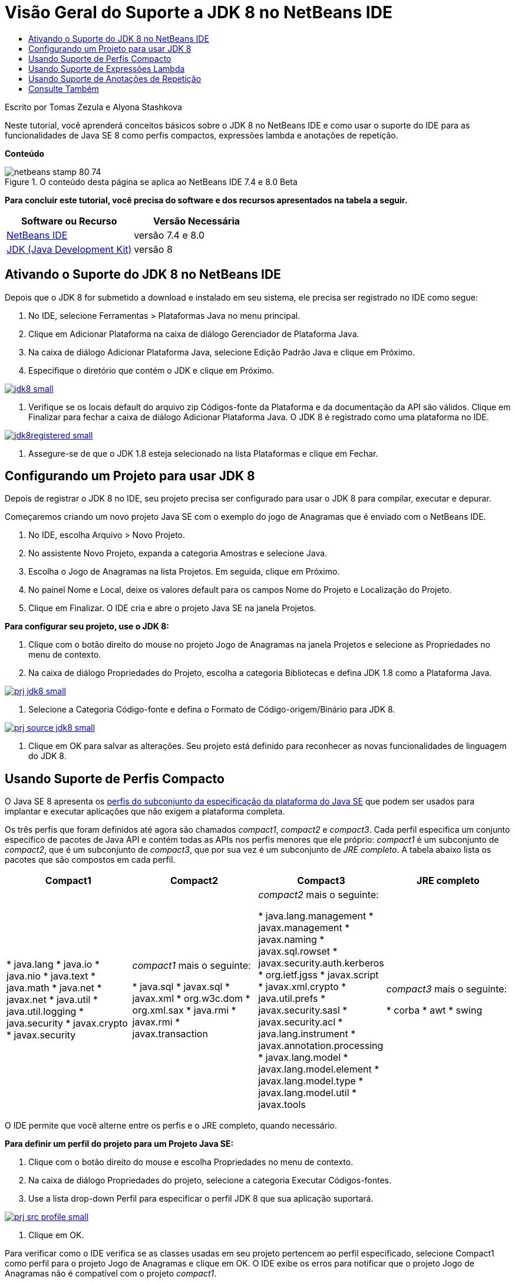 // 
//     Licensed to the Apache Software Foundation (ASF) under one
//     or more contributor license agreements.  See the NOTICE file
//     distributed with this work for additional information
//     regarding copyright ownership.  The ASF licenses this file
//     to you under the Apache License, Version 2.0 (the
//     "License"); you may not use this file except in compliance
//     with the License.  You may obtain a copy of the License at
// 
//       http://www.apache.org/licenses/LICENSE-2.0
// 
//     Unless required by applicable law or agreed to in writing,
//     software distributed under the License is distributed on an
//     "AS IS" BASIS, WITHOUT WARRANTIES OR CONDITIONS OF ANY
//     KIND, either express or implied.  See the License for the
//     specific language governing permissions and limitations
//     under the License.
//

= Visão Geral do Suporte a JDK 8 no NetBeans IDE
:jbake-type: tutorial
:jbake-tags: tutorials 
:jbake-status: published
:syntax: true
:toc: left
:toc-title:
:description: Visão Geral do Suporte a JDK 8 no NetBeans IDE - Apache NetBeans
:keywords: Apache NetBeans, Tutorials, Visão Geral do Suporte a JDK 8 no NetBeans IDE

Escrito por Tomas Zezula e Alyona Stashkova


Neste tutorial, você aprenderá conceitos básicos sobre o JDK 8 no NetBeans IDE e como usar o suporte do IDE para as funcionalidades de Java SE 8 como perfis compactos, expressões lambda e anotações de repetição.

*Conteúdo*

image::images/netbeans-stamp-80-74.png[title="O conteúdo desta página se aplica ao NetBeans IDE 7.4 e 8.0 Beta"]


*Para concluir este tutorial, você precisa do software e dos recursos apresentados na tabela a seguir.*

|===
|Software ou Recurso |Versão Necessária 

|link:https://netbeans.org/downloads/index.html[+NetBeans IDE+] |versão 7.4 e 8.0 

|link:http://www.oracle.com/technetwork/java/javase/downloads/index.html[+JDK (Java Development Kit)+] |versão 8 
|===


== Ativando o Suporte do JDK 8 no NetBeans IDE

Depois que o JDK 8 for submetido a download e instalado em seu sistema, ele precisa ser registrado no IDE como segue:

1. No IDE, selecione Ferramentas > Plataformas Java no menu principal.
2. Clique em Adicionar Plataforma na caixa de diálogo Gerenciador de Plataforma Java.
3. Na caixa de diálogo Adicionar Plataforma Java, selecione Edição Padrão Java e clique em Próximo.
4. Especifique o diretório que contém o JDK e clique em Próximo.

image:::images/jdk8_small.png[role="left", link="images/jdk8.png"]

5. Verifique se os locais default do arquivo zip Códigos-fonte da Plataforma e da documentação da API são válidos. Clique em Finalizar para fechar a caixa de diálogo Adicionar Plataforma Java.
O JDK 8 é registrado como uma plataforma no IDE.

image:::images/jdk8registered_small.png[role="left", link="images/jdk8registered.png"]

6. Assegure-se de que o JDK 1.8 esteja selecionado na lista Plataformas e clique em Fechar.


== Configurando um Projeto para usar JDK 8

Depois de registrar o JDK 8 no IDE, seu projeto precisa ser configurado para usar o JDK 8 para compilar, executar e depurar.

Começaremos criando um novo projeto Java SE com o exemplo do jogo de Anagramas que é enviado com o NetBeans IDE.

1. No IDE, escolha Arquivo > Novo Projeto.
2. No assistente Novo Projeto, expanda a categoria Amostras e selecione Java.
3. Escolha o Jogo de Anagramas na lista Projetos. Em seguida, clique em Próximo.
4. No painel Nome e Local, deixe os valores default para os campos Nome do Projeto e Localização do Projeto.
5. Clique em Finalizar.
O IDE cria e abre o projeto Java SE na janela Projetos.

*Para configurar seu projeto, use o JDK 8:*

1. Clique com o botão direito do mouse no projeto Jogo de Anagramas na janela Projetos e selecione as Propriedades no menu de contexto.
2. Na caixa de diálogo Propriedades do Projeto, escolha a categoria Bibliotecas e defina JDK 1.8 como a Plataforma Java.

image:::images/prj_jdk8_small.png[role="left", link="images/prj_jdk8.png"]

3. Selecione a Categoria Código-fonte e defina o Formato de Código-origem/Binário para JDK 8.

image:::images/prj_source_jdk8_small.png[role="left", link="images/prj_source_jdk8.png"]

4. Clique em OK para salvar as alterações. 
Seu projeto está definido para reconhecer as novas funcionalidades de linguagem do JDK 8.


== Usando Suporte de Perfis Compacto

O Java SE 8 apresenta os link:http://openjdk.java.net/jeps/161[+perfis do subconjunto da especificação da plataforma do Java SE+] que podem ser usados para implantar e executar aplicações que não exigem a plataforma completa.

Os três perfis que foram definidos até agora são chamados _compact1_, _compact2_ e _compact3_. Cada perfil especifica um conjunto específico de pacotes de Java API e contém todas as APIs nos perfis menores que ele próprio: _compact1_ é um subconjunto de _compact2_, que é um subconjunto de _compact3_, que por sua vez é um subconjunto de _JRE completo_. A tabela abaixo lista os pacotes que são compostos em cada perfil.

|===
|Compact1 |Compact2 |Compact3 |JRE completo 

|* java.lang
* java.io
* java.nio
* java.text
* java.math
* java.net
* javax.net
* java.util
* java.util.logging
* java.security
* javax.crypto
* javax.security
 |_compact1_ mais o seguinte:

* java.sql
* javax.sql
* javax.xml
* org.w3c.dom
* org.xml.sax
* java.rmi
* javax.rmi
* javax.transaction
 |_compact2_ mais o seguinte:

* java.lang.management
* javax.management
* javax.naming
* javax.sql.rowset
* javax.security.auth.kerberos
* org.ietf.jgss
* javax.script
* javax.xml.crypto
* java.util.prefs
* javax.security.sasl
* javax.security.acl
* java.lang.instrument
* javax.annotation.processing
* javax.lang.model
* javax.lang.model.element
* javax.lang.model.type
* javax.lang.model.util
* javax.tools
 |_compact3_ mais o seguinte:

* corba
* awt
* swing
 

|===

O IDE permite que você alterne entre os perfis e o JRE completo, quando necessário.

*Para definir um perfil do projeto para um Projeto Java SE:*

1. Clique com o botão direito do mouse e escolha Propriedades no menu de contexto.
2. Na caixa de diálogo Propriedades do projeto, selecione a categoria Executar Códigos-fontes.
3. Use a lista drop-down Perfil para especificar o perfil JDK 8 que sua aplicação suportará.

image:::images/prj_src_profile_small.png[role="left", link="images/prj_src_profile.png"]

4. Clique em OK.

Para verificar como o IDE verifica se as classes usadas em seu projeto pertencem ao perfil especificado, selecione Compact1 como perfil para o projeto Jogo de Anagramas e clique em OK.
O IDE exibe os erros para notificar que o projeto Jogo de Anagramas não é compatível com o projeto _compact1_.

image:::images/profile_small.png[role="left", link="images/profile.png"]

Você pode voltar e definir o perfil do projeto Jogo de Anagramas para JRE Completo que é suportado pela aplicação Anagramas.


== Usando Suporte de Expressões Lambda

link:http://openjdk.java.net/projects/lambda/[+Expressões de Lambda+] trata o volume de classes internas anônimas, expressando funcionalidade de classes internas anônimas de forma mais compacta.

A sintaxe geral de uma expressão lambda consiste em um conjunto de parâmetros, um token de seta e um corpo de função (uma expressão simples ou um bloco de instrução):


[source,java]
----

(int a, int b) -> a * a + b * b;
----

O NetBeans IDE detecta expressões pré-lamba e exibe as dicas no Editor propondo ativar tais construções nas expressões lambda.

Por exemplo, o projeto Jogo de Anagramas caracteriza uma construção pré-lamda no arquivo  ``Anagrams.java`` , conforme a tela abaixo.

image:::images/lambda_small.png[role="left", link="images/lambda.png"]

Depois que você clicar na lâmpada na margem ou pressionar Alt-Enter, o IDE mostra a dica Usar Lambda com um conjunto de opções disponíveis:

image:::images/lambda_clicked_small.png[role="left", link="images/lambda_clicked.png"]

Se a dica Usar Lambda estiver selecionada, o IDE converterá a classe interna anônima em uma expressão lambda.

image:::images/lambda_converted_small.png[role="left", link="images/lambda_converted.png"]

Se você escolher a opção Executar Inspeção em, o IDE exibirá a caixa de diálogo Inspecionar que permite executar uma Conversão única para inspeção de Lambda no arquivo especificado.

*Observação:* para obter mais informações sobre como iniciar a operação Inspecionar no IDE, consulte link:http://www.oracle.com/pls/topic/lookup?ctx=nb7400&id=NBDAG613[+Usando Dicas na Análise do Código-Fonte e Refatorando+] em _Desenvolvendo Aplicações com o NetBeans IDE_.

image:::images/inspect_small.png[role="left", link="images/inspect.png"]

Após pressionar o botão Inspecionar para acionar a inspeção, o IDE identifica todas as construções pré-lamba do arquivo e as exibe na janela Inspetor.

image:::images/lambda_inspection_small.png[role="left", link="images/lambda_inspection.png"]

Se você escolher a opção Executar Transformação da Inspeção, o IDE exibirá a caixa de diálogo Inspecionar e Transformar que permite executar uma inspeção Converter para Lambda única (ou uma configuração selecionada) no código especificado e refatorá-la, se necessário.

*Observação:* para obter mais informações sobre a operação Inspecionar e Transformar, consulte link:http://www.oracle.com/pls/topic/lookup?ctx=nb7400&id=NBDAG613[+Usando Dicas na Análise do Código-Fonte e Refatorando+] em _Desenvolvendo Aplicações com o NetBeans IDE_.

image:::images/lambda_transform_small.png[role="left", link="images/lambda_transform.png"]


== Usando Suporte de Anotações de Repetição

As funcionalidades do Java SE 8 incluem link:http://openjdk.java.net/jeps/120[+anotações de repetição+] que permitem que você aplique anotações com o mesmo tipo para um elemento do programa único, conforme mostrado no seguinte exemplo do código:


[source,java]
----

@ProjectServiceProvider(service=Foo.class,"org-nebeans-modules-j2seproject")
@ProjectServiceProvider(service=Foo.class,"org-nebeans-modules-j2eeproject")
public class MyService extends Foo {}
 
----

O suporte do NetBeans IDE para anotações de repetição permite que você grave o código com as mesmas anotações fornecidas e tipos da anotação incluída que são declarados:

* um tipo de anotação repetida deve ser marcada com  ``@Repeatable ()`` ; caso contrário, você tem um erro na compilação
* um tipo de anotação incluído deve ter um elemento  ``value``  com um tipo de array; o tipo de componente do tipo de array deve ser um tipo de anotação repetida
link:/about/contact_form.html?to=3&subject=Feedback:%20Overview%20of%20JDK%208%20Support%20in%20NetBeans%20IDE[+Enviar Feedback neste Tutorial+]



== Consulte Também

Para obter mais informações sobre JDK 8, consulte:

* link:http://jdk8.java.net/[+Projeto JDK 8+]
* link:http://download.java.net/jdk8/docs/[+Documentação de Acesso Antecipado do Java Platform Standard Edition 8+]
* link:http://www.oracle.com/webfolder/technetwork/tutorials/obe/java/Lambda-QuickStart/index.html[+Java SE 8: Início Rápido do Lambda +]
* link:http://docs.oracle.com/javase/tutorial/java/javaOO/lambdaexpressions.html[+Os Tutoriais do Java: Expressões Lambda+]
* link:http://docs.oracle.com/javase/tutorial/java/annotations/repeating.html[+Os Tutoriais do Java: Anotações de Repetição+]

Para obter mais informações sobre o desenvolvimento de aplicações Java no NetBeans IDE, veja:

* link:http://www.oracle.com/pls/topic/lookup?ctx=nb8000&id=NBDAG366[+Criando Projetos Java+] em _Desenvolvendo Aplicações com o NetBeans IDE_
* link:javase-intro.html[+Desenvolvendo Aplicações Java Gerais+]
* link:../../trails/java-se.html[+Trilha de Aprendizado do Desenvolvimento Geral em Java+]
